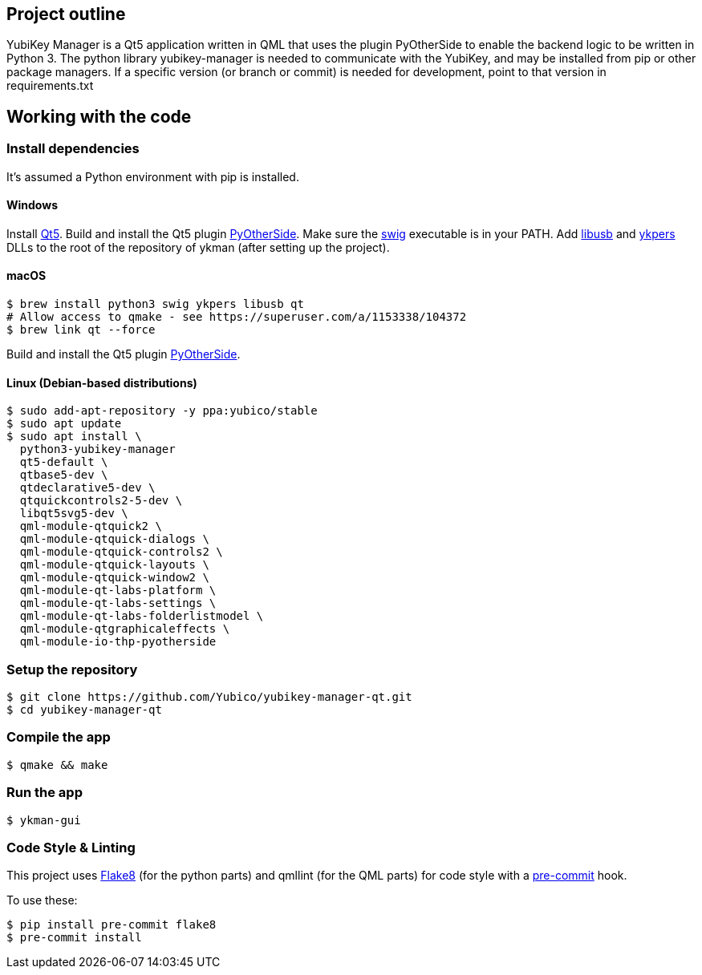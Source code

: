 == Project outline

YubiKey Manager is a Qt5 application written in QML that uses the plugin PyOtherSide to enable
the backend logic to be written in Python 3. The python library yubikey-manager is needed to
communicate with the YubiKey, and may be installed from pip or other package managers.
If a specific version (or branch or commit) is needed for development, point to that version
in requirements.txt

== Working with the code

=== Install dependencies

It's assumed a Python environment with pip is installed.

==== Windows
Install https://www.qt.io/download[Qt5]. Build and install the Qt5 plugin http://pyotherside.readthedocs.io/en/latest/#building-pyotherside[PyOtherSide].
Make sure the http://www.swig.org/[swig] executable is in your PATH. Add http://libusb.info/[libusb] and https://developers.yubico.com/yubikey-personalization/[ykpers] DLLs to
the root of the repository of ykman (after setting up the project).

==== macOS

    $ brew install python3 swig ykpers libusb qt
    # Allow access to qmake - see https://superuser.com/a/1153338/104372
    $ brew link qt --force

Build and install the Qt5 plugin http://pyotherside.readthedocs.io/en/latest/#building-pyotherside[PyOtherSide].

==== Linux (Debian-based distributions)

    $ sudo add-apt-repository -y ppa:yubico/stable
    $ sudo apt update
    $ sudo apt install \
      python3-yubikey-manager
      qt5-default \
      qtbase5-dev \
      qtdeclarative5-dev \
      qtquickcontrols2-5-dev \
      libqt5svg5-dev \
      qml-module-qtquick2 \
      qml-module-qtquick-dialogs \
      qml-module-qtquick-controls2 \
      qml-module-qtquick-layouts \
      qml-module-qtquick-window2 \
      qml-module-qt-labs-platform \
      qml-module-qt-labs-settings \
      qml-module-qt-labs-folderlistmodel \
      qml-module-qtgraphicaleffects \
      qml-module-io-thp-pyotherside

=== Setup the repository

    $ git clone https://github.com/Yubico/yubikey-manager-qt.git
    $ cd yubikey-manager-qt

=== Compile the app

    $ qmake && make

=== Run the app

    $ ykman-gui

=== Code Style & Linting

This project uses http://flake8.pycqa.org/[Flake8] (for the python parts) and qmllint 
(for the QML parts) for code style with a http://pre-commit.com/[pre-commit] hook.

To use these:

    $ pip install pre-commit flake8
    $ pre-commit install
